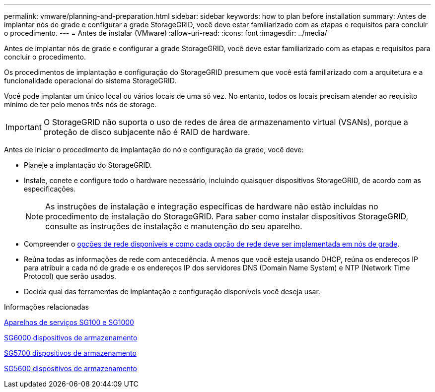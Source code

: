 ---
permalink: vmware/planning-and-preparation.html 
sidebar: sidebar 
keywords: how to plan before installation 
summary: Antes de implantar nós de grade e configurar a grade StorageGRID, você deve estar familiarizado com as etapas e requisitos para concluir o procedimento. 
---
= Antes de instalar (VMware)
:allow-uri-read: 
:icons: font
:imagesdir: ../media/


[role="lead"]
Antes de implantar nós de grade e configurar a grade StorageGRID, você deve estar familiarizado com as etapas e requisitos para concluir o procedimento.

Os procedimentos de implantação e configuração do StorageGRID presumem que você está familiarizado com a arquitetura e a funcionalidade operacional do sistema StorageGRID.

Você pode implantar um único local ou vários locais de uma só vez. No entanto, todos os locais precisam atender ao requisito mínimo de ter pelo menos três nós de storage.


IMPORTANT: O StorageGRID não suporta o uso de redes de área de armazenamento virtual (VSANs), porque a proteção de disco subjacente não é RAID de hardware.

Antes de iniciar o procedimento de implantação do nó e configuração da grade, você deve:

* Planeje a implantação do StorageGRID.
* Instale, conete e configure todo o hardware necessário, incluindo quaisquer dispositivos StorageGRID, de acordo com as especificações.
+

NOTE: As instruções de instalação e integração específicas de hardware não estão incluídas no procedimento de instalação do StorageGRID. Para saber como instalar dispositivos StorageGRID, consulte as instruções de instalação e manutenção do seu aparelho.

* Compreender o xref:../network/index.adoc[opções de rede disponíveis e como cada opção de rede deve ser implementada em nós de grade].
* Reúna todas as informações de rede com antecedência. A menos que você esteja usando DHCP, reúna os endereços IP para atribuir a cada nó de grade e os endereços IP dos servidores DNS (Domain Name System) e NTP (Network Time Protocol) que serão usados.
* Decida qual das ferramentas de implantação e configuração disponíveis você deseja usar.


.Informações relacionadas
xref:../sg100-1000/index.adoc[Aparelhos de serviços SG100 e SG1000]

xref:../sg6000/index.adoc[SG6000 dispositivos de armazenamento]

xref:../sg5700/index.adoc[SG5700 dispositivos de armazenamento]

xref:../sg5600/index.adoc[SG5600 dispositivos de armazenamento]
